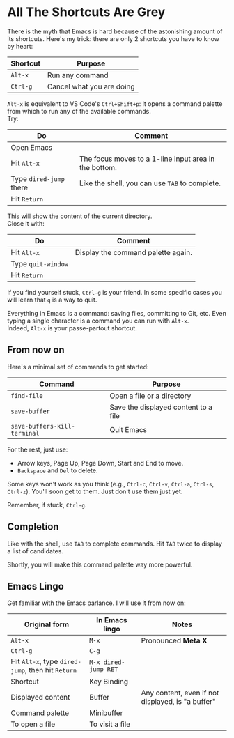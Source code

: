 * All The Shortcuts Are Grey

There is the myth that Emacs is hard because of the astonishing amount
of its shortcuts. Here's my trick: there are only 2 shortcuts you have
to know by heart:

| Shortcut | Purpose                   |
|----------+---------------------------|
| =Alt-x=  | Run any command           |
| =Ctrl-g= | Cancel what you are doing |

=Alt-x= is equivalent to VS Code's =Ctrl+Shift+p=: it opens a command
palette from which to run any of the available commands.\\
Try:

| Do                      | Comment                                               |
|-------------------------+-------------------------------------------------------|
| Open Emacs              |                                                       |
| Hit =Alt-x=             | The focus moves to a 1-line input area in the bottom. |
| Type =dired-jump= there | Like the shell, you can use =TAB= to complete.        |
| Hit =Return=            |                                                       |

This will show the content of the current directory.\\
Close it with:

| Do                 | Comment                            |
|--------------------+------------------------------------|
| Hit =Alt-x=        | Display the command palette again. |
| Type =quit-window= |                                    |
| Hit =Return=       |                                    |

If you find yourself stuck, =Ctrl-g= is your friend. In some specific
cases you will learn that =q= is a way to quit.

Everything in Emacs is a command: saving files, committing to Git, etc.
Even typing a single character is a command you can run with =Alt-x=.\\
Indeed, =Alt-x= is your passe-partout shortcut.

** From now on
Here's a minimal set of commands to get started:

| Command                      | Purpose                              |
|------------------------------+--------------------------------------|
| =find-file=                  | Open a file or a directory           |
| =save-buffer=                | Save the displayed content to a file |
| =save-buffers-kill-terminal= | Quit Emacs                           |

For the rest, just use:

- Arrow keys, Page Up, Page Down, Start and End to move.
- =Backspace= and =Del= to delete.

Some keys won't work as you think (e.g., =Ctrl-c=, =Ctrl-v=, =Ctrl-a=,
=Ctrl-s=, =Ctrl-z=). You'll soon get to them. Just don't use them just
yet.

Remember, if stuck, =Ctrl-g=.

** Completion
Like with the shell, use =TAB= to complete commands. Hit =TAB= twice
to display a list of candidates.

[[file:img/001/completion-with-tab.png]]

Shortly, you will make this command palette way more powerful.

** Emacs Lingo
Get familiar with the Emacs parlance. I will use it from now on:

| Original form                                     | In Emacs lingo       | Notes                                             |
|---------------------------------------------------+----------------------+---------------------------------------------------|
| =Alt-x=                                           | =M-x=                | Pronounced *Meta X*                               |
| =Ctrl-g=                                          | =C-g=                |                                                   |
| Hit =Alt-x=, type =dired-jump=, then hit =Return= | =M-x dired-jump RET= |                                                   |
| Shortcut                                          | Key Binding          |                                                   |
| Displayed content                                 | Buffer               | Any content, even if not displayed, is "a buffer" |
| Command palette                                   | Minibuffer           |                                                   |
| To open a file                                    | To visit a file      |                                                   |

